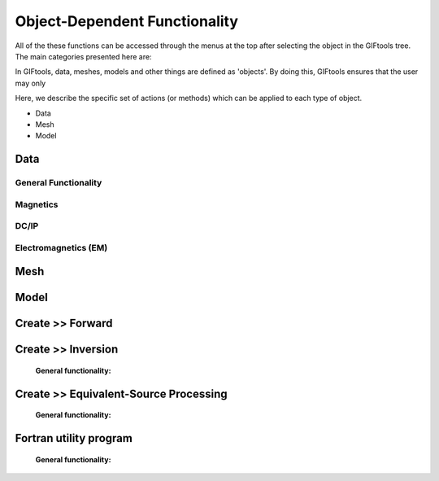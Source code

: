 .. _objectFunctionality_index:

Object-Dependent Functionality
==============================

All of the these functions can be accessed through the menus at the top after selecting the object in the GIFtools tree. The main categories presented here are:


In GIFtools, data, meshes, models and other things are defined as 'objects'. By doing this, GIFtools ensures that the user may only 

Here, we describe the specific set of actions (or methods) which can be applied to each type of object. 




- Data
- Mesh
- Model


.. _objectFunctionalityData:

Data
----

General Functionality
^^^^^^^^^^^^^^^^^^^^^

    .. toctree::
        :maxdepth: 2

        data/general/dataType
        data/general/dataManipulation
        data/general/dataVisualization

Magnetics
^^^^^^^^^

    .. toctree::
        :maxdepth: 1

        Assign / Edit inducing field <data/editFieldParams>
        Remove IGRF <data/removeIGRF>
        Add Gaussian noise <data/addGaussianNoise>
        Calculate a polynomal trend <data/polyTrend>


DC/IP
^^^^^
    
    .. toctree::
        :maxdepth: 1

        Add topography to locations <data/applyTopo>
        Apparent resitivity to/from normalized voltage <data/dcipGeoFactor>
        Project DC/IP 3D data onto a 2D lines for DCIP2D inversion <data/dcip3Dto2D>

Electromagnetics (EM)
^^^^^^^^^^^^^^^^^^^^^

    .. toctree::
        :maxdepth: 1

        Extract time / frequency data <data/emTimeExtract>
        View / edit times or frequencies <data/emViewTime>

.. _objectFunctionalityMesh:

Mesh
----

    .. toctree::
        :maxdepth: 1

        mesh/createConstantModel
        mesh/createActiveCellsModel
        mesh/refineOctree
        View in 3D <mesh/viewMesh>        
        Export <mesh/export>

.. _objectFunctionalityModel:

Model
-----

    .. toctree::
        :maxdepth: 1

        model/createActiveCells
        Set unit name <model/setUnit>
        Perform a simple mathematical operation <model/modelCalculator>
        Add polyhedra from property data <model/addPolyBlock>
        Assign values to air cells <model/assignAirValues>        
        View in 3D, table format, or view statistics <model/viewModel>
        Export <model/export>




.. _objectFunctionalityFwd:

Create >> Forward
-----------------

    .. toctree::
       :maxdepth: 1

       Set the working directory <forward/setWorkDir>
       Edit options <forward/editOptions>
       Write files <forward/writeAll>
       Run <forward/run>
       Load results <forward/loadResults>
       Copy the item <forward/copyOptions>


.. _objectFunctionalityInv:

Create >> Inversion
-------------------


    **General functionality:**

    .. toctree::
       :maxdepth: 1

       Set the working directory <inversion/setWorkDir>
       Edit options <inversion/editOptions>
       Write files <inversion/writeAll>
       Run <inversion/run>
       Load results <inversion/loadResults>
       View results <inversion/viewInversion>
       Copy the item <inversion/copyOptions>



       
.. _objectFunctionalityEsrc:

Create >> Equivalent-Source Processing
--------------------------------------

    **General functionality:**

    .. toctree::
       :maxdepth: 1

       Set the working directory <esProcessing/setWorkDir>
       Edit options <esProcessing/editOptions>
       Write files <esProcessing/writeAll>
       Run <esProcessing/run>
       Load results <esProcessing/loadResults>
       View results <esProcessing/viewInversion>
       Copy the item <esProcessing/copyOptions>

.. _objectFunctionalityFortran:

Fortran utility program
-----------------------

    **General functionality:**

    .. toctree::
       :maxdepth: 1

       Set the working directory <fortran/setWorkDir>
       Edit options <fortran/editOptions>
       Run <fortran/run>
       Load results <fortran/loadResults>


